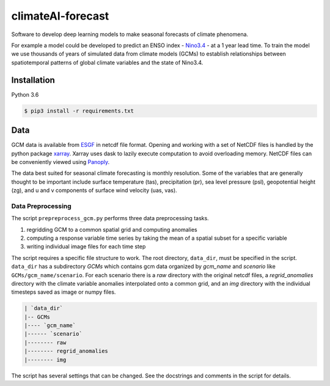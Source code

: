 climateAI-forecast
##################

Software to develop deep learning models to make seasonal forecasts of climate phenomena.

For example a model could be developed to predict an ENSO index - `Nino3.4 <https://iridl.ldeo.columbia.edu/maproom/ENSO/Diagnostics.html>`_ - at a 1 year lead time. To train the model we use thousands of years of simulated data from climate models (GCMs) to establish relationships between spatiotemporal patterns of global climate variables and the state of Nino3.4. 

Installation
------------

Python 3.6

.. code-block:: bash

    $ pip3 install -r requirements.txt

Data
----

GCM data is available from `ESGF <https://esgf-data.dkrz.de/search/cmip5-dkrz/>`_ in netcdf file format. Opening and working with a set of NetCDF files is handled by the python package `xarray <http://xarray.pydata.org/en/stable/>`_. Xarray uses dask to lazily execute computation to avoid overloading memory. NetCDF files can be conveniently viewed using `Panoply <https://www.giss.nasa.gov/tools/panoply/>`_. 

The data best suited for seasonal climate forecasting is monthly resolution. Some of the variables that are generally thought to be important include surface temperature (tas), precipitation (pr), sea level pressure (psl), geopotential height (zg), and u and v components of surface wind velocity (uas, vas).

Data Preprocessing
==================

The script ``prepreprocess_gcm.py`` performs three data preprocessing tasks. 

1. regridding GCM to a common spatial grid and computing anomalies
2. computing a response variable time series by taking the mean of a spatial subset for a specific variable
3. writing individual image files for each time step

The script requires a specific file structure to work. The root directory, ``data_dir``, must be specified in the script. ``data_dir`` has a subdirectory `GCMs` which contains gcm data organized by `gcm_name` and `scenario` like ``GCMs/gcm_name/scenario``. For each scenario there is a `raw` directory with the original netcdf files, a `regrid_anomalies` directory with the climate variable anomalies interpolated onto a common grid, and an `img` directory with the individual timesteps saved as image or numpy files.

.. code-block:: bash

    | `data_dir`
    |-- GCMs
    |---- `gcm_name`
    |------ `scenario`
    |-------- raw
    |-------- regrid_anomalies
    |-------- img


The script has several settings that can be changed. See the docstrings and comments in the script for details.

